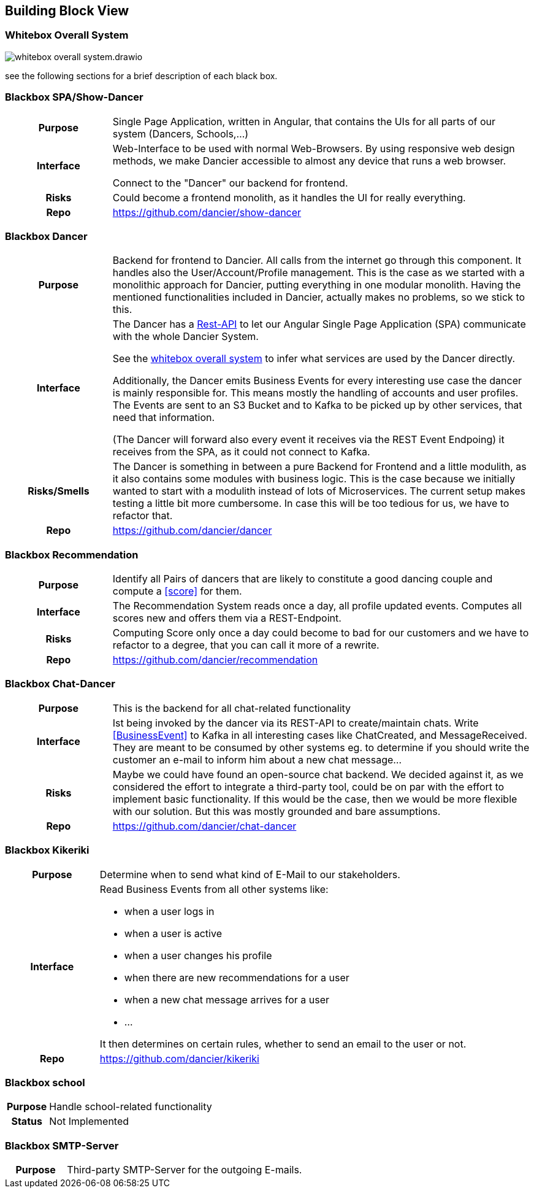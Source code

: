 //:imagesdir: ../images

[[section-building-block-view]]

== Building Block View

=== Whitebox Overall System

image:whitebox-overall-system.drawio.svg[]


see the following sections for a brief description of each black box.

=== Blackbox SPA/Show-Dancer

[cols="h,4", stripes=none]
|===
|Purpose
|Single Page Application, written in Angular, that contains the UIs for all parts of our system (Dancers, Schools,…​)

|Interface
|Web-Interface to be used with normal Web-Browsers. By using responsive web design methods, we make Dancier accessible to almost any device that runs a web browser.

Connect to the "Dancer" our backend for frontend.

|Risks
|Could become a frontend monolith, as it handles the UI for really everything.

|Repo
|https://github.com/dancier/show-dancer
|===

=== Blackbox Dancer

[cols="h,4", stripes=none]
|===
|Purpose
|Backend for frontend to Dancier. All calls from the internet go through this component. It handles also the User/Account/Profile management. This is the case as we started with a monolithic approach for Dancier, putting everything in one modular monolith. Having the mentioned functionalities included in Dancier, actually makes no problems, so we stick to this.

|Interface
|The Dancer has a link:https://editor.swagger.io/?url=https%3A%2F%2Fraw.githubusercontent.com%2Fdancier%2Fdancer%2Fmaster%2Fswagger.yaml[Rest-API] to let our Angular Single Page Application (SPA) communicate with the whole Dancier System.

See the link:https://project.dancier.net/documentation/arc42/index.html#whitebox_overall_system[whitebox overall system] to infer what services are used by the Dancer directly.

Additionally, the Dancer emits Business Events for every interesting use case the dancer is mainly responsible for. This means mostly the handling of accounts and user profiles. The Events are sent to an S3 Bucket and to Kafka to be picked up by other services, that need that information.

(The Dancer will forward also every event it receives via the REST Event Endpoing) it receives from the SPA, as it could not connect to Kafka.

|Risks/Smells
|The Dancer is something in between a pure Backend for Frontend and a little modulith, as it also contains some modules with business logic. This is the case because we initially wanted to start with a modulith instead of lots of Microservices. The current setup makes testing a little bit more cumbersome. In case this will be too tedious for us, we have to refactor that.

|Repo
|https://github.com/dancier/dancer
|===

=== Blackbox Recommendation

[cols="h,4", stripes=none]
|===
|Purpose
|Identify all Pairs of dancers that are likely to constitute a good dancing couple and compute a <<score>> for them.

|Interface

|The Recommendation System reads once a day, all profile updated events. Computes all scores new and offers them via a REST-Endpoint.

|Risks
|Computing Score only once a day could become to bad for our customers and we have to refactor to a degree, that you can call it more of a rewrite.

|Repo
|https://github.com/dancier/recommendation
|===


=== Blackbox Chat-Dancer

[cols="h,4", stripes=none]
|===
|Purpose
|This is the backend for all chat-related functionality

|Interface
|Ist being invoked by the dancer via its REST-API to create/maintain chats. Write <<BusinessEvent>> to Kafka in all interesting cases like ChatCreated, and MessageReceived. They are meant to be consumed by other systems eg. to determine if you should write the customer an e-mail to inform him about a new chat message...

|Risks
|Maybe we could have found an open-source chat backend. We decided against it, as we considered the effort to integrate a third-party tool, could be on par with the effort to implement basic functionality. If this would be the case, then we would be more flexible with our solution.
But this was mostly grounded and bare assumptions.

|Repo
|https://github.com/dancier/chat-dancer

|===


=== Blackbox Kikeriki

[cols="h,4", stripes=none]
|===
|Purpose
|Determine when to send what kind of E-Mail to our stakeholders.

|Interface

a|Read Business Events from all other systems like:

* when a user logs in
* when a user is active
* when a user changes his profile
* when there are new recommendations for a user
* when a new chat message arrives for a user
* ...

It then determines on certain rules, whether to send an email to the user or not.


|Repo
|https://github.com/dancier/kikeriki
|===


=== Blackbox school

[cols="h,4", stripes=none]
|===
|Purpose
|Handle school-related functionality

|Status
|Not Implemented

|===

=== Blackbox SMTP-Server

[cols="h,4", stripes=none]
|===
|Purpose
| Third-party SMTP-Server for the outgoing E-mails.

|===

